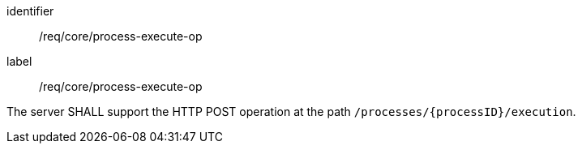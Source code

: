[[req_core_process-execute-op]]
[requirement]
====
[%metadata]
identifier:: /req/core/process-execute-op
label:: /req/core/process-execute-op

The server SHALL support the HTTP POST operation at the path `/processes/{processID}/execution`.
====
